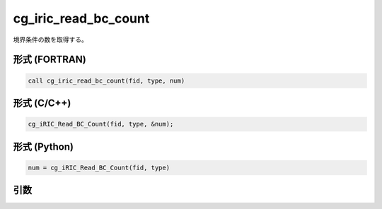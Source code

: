 cg_iric_read_bc_count
=======================

境界条件の数を取得する。

形式 (FORTRAN)
---------------
.. code-block:: fortran

   call cg_iric_read_bc_count(fid, type, num)

形式 (C/C++)
---------------
.. code-block:: c

   cg_iRIC_Read_BC_Count(fid, type, &num);

形式 (Python)
---------------
.. code-block:: python

   num = cg_iRIC_Read_BC_Count(fid, type)

引数
----

.. csv-table:: cg_iric_read_bc_count の引数
   :file: cg_iric_read_bc_count_args.csv
   :header-rows: 1

